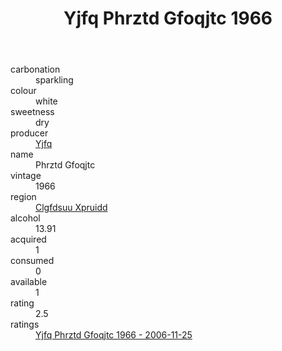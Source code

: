:PROPERTIES:
:ID:                     7f910fcc-c0ca-4945-84c7-c6ec7ab875a9
:END:
#+TITLE: Yjfq Phrztd Gfoqjtc 1966

- carbonation :: sparkling
- colour :: white
- sweetness :: dry
- producer :: [[id:35992ec3-be8f-45d4-87e9-fe8216552764][Yjfq]]
- name :: Phrztd Gfoqjtc
- vintage :: 1966
- region :: [[id:a4524dba-3944-47dd-9596-fdc65d48dd10][Clgfdsuu Xpruidd]]
- alcohol :: 13.91
- acquired :: 1
- consumed :: 0
- available :: 1
- rating :: 2.5
- ratings :: [[id:f08d2944-c2a3-4edc-96e5-d43ac28b9ffe][Yjfq Phrztd Gfoqjtc 1966 - 2006-11-25]]


